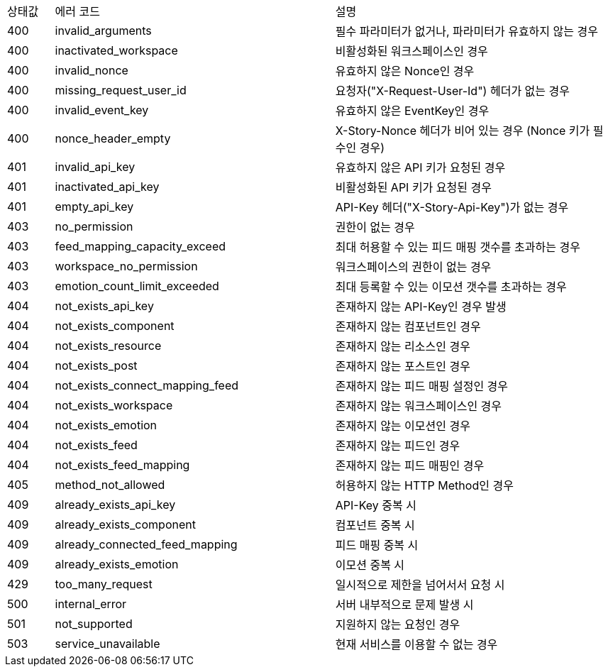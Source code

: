 [cols="5%,30%,30%"]
|===
| 상태값 | 에러 코드 | 설명
| 400 | invalid_arguments | 필수 파라미터가 없거나, 파라미터가 유효하지 않는 경우
| 400 | inactivated_workspace | 비활성화된 워크스페이스인 경우
| 400 | invalid_nonce | 유효하지 않은 Nonce인 경우
| 400 | missing_request_user_id | 요청자("X-Request-User-Id") 헤더가 없는 경우
| 400 | invalid_event_key | 유효하지 않은 EventKey인 경우
| 400 | nonce_header_empty | X-Story-Nonce 헤더가 비어 있는 경우 (Nonce 키가 필수인 경우)
| 401 | invalid_api_key | 유효하지 않은 API 키가 요청된 경우
| 401 | inactivated_api_key | 비활성화된 API 키가 요청된 경우
| 401 | empty_api_key | API-Key 헤더("X-Story-Api-Key")가 없는 경우
| 403 | no_permission | 권한이 없는 경우
| 403 | feed_mapping_capacity_exceed | 최대 허용할 수 있는 피드 매핑 갯수를 초과하는 경우
| 403 | workspace_no_permission | 워크스페이스의 권한이 없는 경우
| 403 | emotion_count_limit_exceeded | 최대 등록할 수 있는 이모션 갯수를 초과하는 경우
| 404 | not_exists_api_key | 존재하지 않는 API-Key인 경우 발생
| 404 | not_exists_component | 존재하지 않는 컴포넌트인 경우
| 404 | not_exists_resource | 존재하지 않는 리소스인 경우
| 404 | not_exists_post | 존재하지 않는 포스트인 경우
| 404 | not_exists_connect_mapping_feed | 존재하지 않는 피드 매핑 설정인 경우
| 404 | not_exists_workspace | 존재하지 않는 워크스페이스인 경우
| 404 | not_exists_emotion | 존재하지 않는 이모션인 경우
| 404 | not_exists_feed | 존재하지 않는 피드인 경우
| 404 | not_exists_feed_mapping | 존재하지 않는 피드 매핑인 경우
| 405 | method_not_allowed | 허용하지 않는 HTTP Method인 경우
| 409 | already_exists_api_key | API-Key 중복 시
| 409 | already_exists_component | 컴포넌트 중복 시
| 409 | already_connected_feed_mapping | 피드 매핑 중복 시
| 409 | already_exists_emotion | 이모션 중복 시
| 429 | too_many_request | 일시적으로 제한을 넘어서서 요청 시
| 500 | internal_error | 서버 내부적으로 문제 발생 시
| 501 | not_supported | 지원하지 않는 요청인 경우
| 503 | service_unavailable | 현재 서비스를 이용할 수 없는 경우
|===
